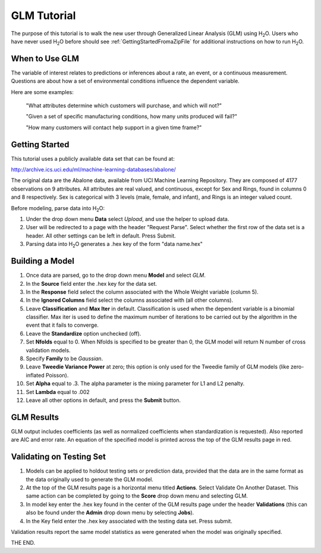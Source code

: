 GLM Tutorial
==============

The purpose of this tutorial is to walk the new user through 
Generalized Linear Analysis (GLM)  using   H\ :sub:`2`\ O.  
Users who have never used H\ :sub:`2`\ O before should see
:ref:`GettingStartedFromaZipFile` for additional instructions on how
to run H\ :sub:`2`\ O.


When to Use GLM
"""""""""""""""
The variable of interest relates to predictions or
inferences about a rate, an event, or a continuous
measurement. Questions are about how a set of environmental 
conditions influence the dependent variable. 

Here are some examples: 
  
  "What attributes determine which customers will purchase, and which will not?"

  "Given a set of specific manufacturing conditions, how many units
  produced will fail?"

  "How many customers will contact help support in a given time
  frame?"

  

Getting Started
"""""""""""""""
This tutorial uses a publicly available data set that can be found at:

http://archive.ics.uci.edu/ml/machine-learning-databases/abalone/ 

The original data are the Abalone data, available from UCI
Machine Learning Repository. They are composed of 4177 observations on
9 attributes. All attributes are real valued, and continuous,
except for Sex and Rings, found in columns 0 and 8 respectively. 
Sex is categorical with 3 levels (male, female, and infant), and Rings
is an integer valued count. 

Before modeling, parse data into H\ :sub:`2`\ O: 

#. Under the drop down menu **Data** select *Upload*, and use the helper to
   upload data.  


#. User will be redirected to a page with the header "Request
   Parse". Select whether the first row of the data set is a
   header. All other settings can be left in default. Press Submit. 


#. Parsing data into H\ :sub:`2`\ O generates a .hex key of the form  "data name.hex"
 

.. image:: GLMparse.png
   :width: 100%



Building a Model
""""""""""""""""

#. Once data are parsed, go to the drop down menu **Model** and
   select *GLM*. 


#. In the **Source** field enter the .hex key for the data set. 


#. In the **Response** field select the column associated with the Whole Weight
   variable (column 5). 


#. In the **Ignored Columns** field select the columns associated with  (all other columns). 

#. Leave **Classification** and **Max Iter** in default. Classification is
   used when the dependent variable is a binomial classifier. Max iter
   is used to define the maximum number of iterations to be carried
   out by the algorithm in the event that it fails to converge. 

#. Leave the **Standardize** option unchecked (off). 


#. Set **Nfolds** equal to 0. When Nfolds is specified to be greater
   than 0, the GLM model will return N number of cross validation
   models. 

#. Specify **Family** to be *Gaussian*. 

#. Leave **Tweedie Variance Power** at zero; this option is only used
   for the Tweedie family of GLM models (like zero-inflated Poisson). 

#. Set **Alpha** equal to .3. The alpha parameter is the mixing
   parameter for L1 and L2 penalty.


#. Set **Lambda** equal to .002

#. Leave all other options in default, and press the **Submit**
   button. 


.. image:: GLMrequest.png
   :width: 100%



GLM Results
"""""""""""

GLM output includes coefficients (as well as normalized coefficients when
standardization is requested). Also reported are AIC and
error rate. An equation of the specified model is printed across the top
of the GLM results page in red. 



.. image:: GLMoutput.png
   :width: 100%



Validating on Testing Set
"""""""""""""""""""""""""
#. Models can be applied to holdout testing sets or prediction data,
   provided that the data are in the same format as the data
   originally used to generate the GLM model. 

#. At the top of the GLM results page is a horizontal menu titled
   **Actions**. Select Validate On Another Dataset. This same action can
   be completed by going to the **Score** drop down menu and selecting
   GLM.
 

#. In model key enter the .hex key found in the center of the GLM
   results page under the header **Validations** (this can also be found
   under the **Admin** drop down menu by selecting **Jobs**). 


#. In the Key field enter the .hex key associated with the testing
   data set. Press submit. 


Validation results report the same model statistics as were generated
when the model was originally specified.

.. image:: GLMvresults.png
   :width: 100%


THE END. 



